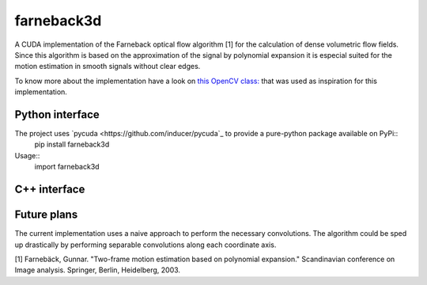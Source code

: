 ===========
farneback3d
===========

.. image:: https://travis-ci.org/theHamsta/farnback3d.svg?branch=master
    :target: https://travis-ci.org/theHamsta/farnback3d


A CUDA implementation of the Farneback optical flow algorithm [1] for the calculation of dense volumetric flow fields. Since this algorithm is based on the approximation of the signal by polynomial expansion it is especial suited for the motion estimation in smooth signals without clear edges.

To know more about the implementation have a look on `this OpenCV class: <https://docs.opencv.org/3.3.0/de/d9e/classcv_1_1FarnebackOpticalFlow.html>`_ that was used as inspiration for this implementation.

Python interface
===========

The project uses `pycuda <https://github.com/inducer/pycuda`_ to provide a pure-python package available on PyPi::
    pip install farneback3d

Usage::
    import farneback3d



C++ interface
===========


Future plans
===========

The current implementation uses a naive approach to perform the necessary convolutions.
The algorithm could be sped up drastically by performing separable convolutions along each coordinate axis.


[1] Farnebäck, Gunnar. "Two-frame motion estimation based on polynomial expansion." Scandinavian conference on Image analysis. Springer, Berlin, Heidelberg, 2003.
